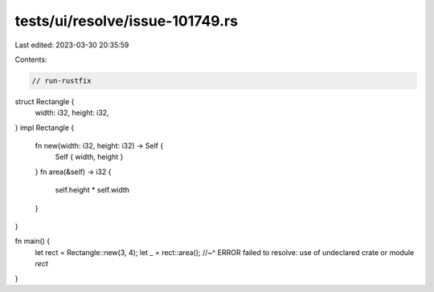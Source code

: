 tests/ui/resolve/issue-101749.rs
================================

Last edited: 2023-03-30 20:35:59

Contents:

.. code-block:: rs

    // run-rustfix
struct Rectangle {
    width: i32,
    height: i32,
}
impl Rectangle {
    fn new(width: i32, height: i32) -> Self {
        Self { width, height }
    }
    fn area(&self) -> i32 {
        self.height * self.width
    }
}

fn main() {
    let rect = Rectangle::new(3, 4);
    let _ = rect::area();
    //~^ ERROR failed to resolve: use of undeclared crate or module `rect`
}


